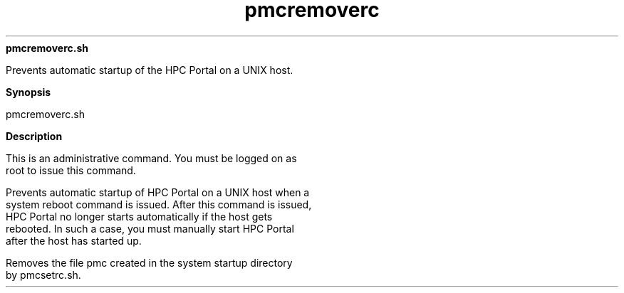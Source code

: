
.ad l

.ll 72

.TH pmcremoverc 8 September 2009" "" "Platform LSF Version 7.0.6"
.nh
\fBpmcremoverc.sh\fR
.sp 2
   Prevents automatic startup of the HPC Portal on a UNIX host.
.sp 2

.sp 2 .SH "Synopsis"
\fBSynopsis\fR
.sp 2
pmcremoverc.sh
.sp 2 .SH "Description"
\fBDescription\fR
.sp 2
   This is an administrative command. You must be logged on as
   root to issue this command.
.sp 2
   Prevents automatic startup of HPC Portal on a UNIX host when a
   system reboot command is issued. After this command is issued,
   HPC Portal no longer starts automatically if the host gets
   rebooted. In such a case, you must manually start HPC Portal
   after the host has started up.
.sp 2
   Removes the file pmc created in the system startup directory
   by pmcsetrc.sh.
.sp 2
